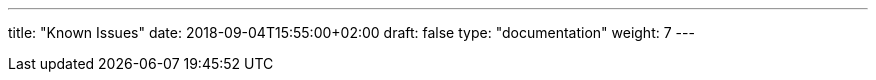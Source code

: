 ---
title: "Known Issues"
date: 2018-09-04T15:55:00+02:00
draft: false
type: "documentation"
weight: 7
---

